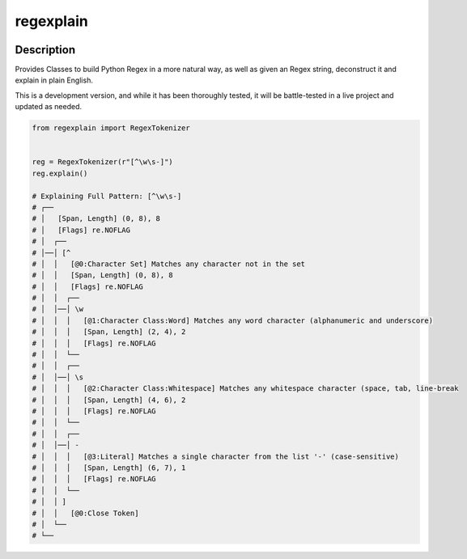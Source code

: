 .. |package-name| replace:: regexplain

.. |pypi-version| image:: https://img.shields.io/pypi/v/regexplain?label=PyPI%20Version&color=4BC51D
   :alt: PyPI Version
   :target: https://pypi.org/projects/regexplain/

.. |pypi-downloads| image:: https://img.shields.io/pypi/dm/regexplain?label=PyPI%20Downloads&color=037585
   :alt: PyPI Downloads
   :target: https://pypi.org/projects/regexplain/

regexplain
##########

|pypi-version| |pypi-downloads|

Description
***********

Provides Classes to build Python Regex in a more natural way, as well as given an Regex string, deconstruct it and explain in plain English.

This is a development version, and while it has been thoroughly tested, it will be battle-tested in a live project and updated as needed.

.. code-block:: python

   from regexplain import RegexTokenizer


   reg = RegexTokenizer(r"[^\w\s-]")
   reg.explain()

   # Explaining Full Pattern: [^\w\s-]
   # ┌──
   # │   [Span, Length] (0, 8), 8
   # │   [Flags] re.NOFLAG
   # │  ┌──
   # │──│ [^
   # │  │   [@0:Character Set] Matches any character not in the set
   # │  │   [Span, Length] (0, 8), 8
   # │  │   [Flags] re.NOFLAG
   # │  │  ┌──
   # │  │──│ \w
   # │  │  │   [@1:Character Class:Word] Matches any word character (alphanumeric and underscore)
   # │  │  │   [Span, Length] (2, 4), 2
   # │  │  │   [Flags] re.NOFLAG
   # │  │  └──
   # │  │  ┌──
   # │  │──│ \s
   # │  │  │   [@2:Character Class:Whitespace] Matches any whitespace character (space, tab, line-break
   # │  │  │   [Span, Length] (4, 6), 2
   # │  │  │   [Flags] re.NOFLAG
   # │  │  └──
   # │  │  ┌──
   # │  │──│ -
   # │  │  │   [@3:Literal] Matches a single character from the list '-' (case-sensitive)
   # │  │  │   [Span, Length] (6, 7), 1
   # │  │  │   [Flags] re.NOFLAG
   # │  │  └──
   # │  │ ]
   # │  │   [@0:Close Token]
   # │  └──
   # └──
